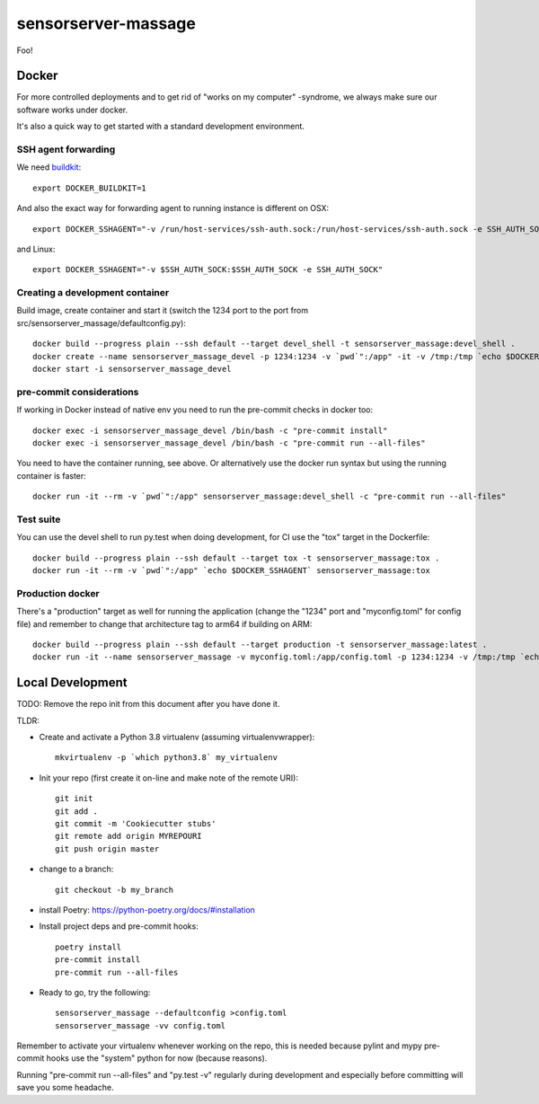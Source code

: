 =============================
sensorserver-massage
=============================

Foo!

Docker
------

For more controlled deployments and to get rid of "works on my computer" -syndrome, we always
make sure our software works under docker.

It's also a quick way to get started with a standard development environment.

SSH agent forwarding
^^^^^^^^^^^^^^^^^^^^

We need buildkit_::

    export DOCKER_BUILDKIT=1

.. _buildkit: https://docs.docker.com/develop/develop-images/build_enhancements/

And also the exact way for forwarding agent to running instance is different on OSX::

    export DOCKER_SSHAGENT="-v /run/host-services/ssh-auth.sock:/run/host-services/ssh-auth.sock -e SSH_AUTH_SOCK=/run/host-services/ssh-auth.sock"

and Linux::

    export DOCKER_SSHAGENT="-v $SSH_AUTH_SOCK:$SSH_AUTH_SOCK -e SSH_AUTH_SOCK"

Creating a development container
^^^^^^^^^^^^^^^^^^^^^^^^^^^^^^^^

Build image, create container and start it (switch the 1234 port to the port from src/sensorserver_massage/defaultconfig.py)::

    docker build --progress plain --ssh default --target devel_shell -t sensorserver_massage:devel_shell .
    docker create --name sensorserver_massage_devel -p 1234:1234 -v `pwd`":/app" -it -v /tmp:/tmp `echo $DOCKER_SSHAGENT` sensorserver_massage:devel_shell
    docker start -i sensorserver_massage_devel

pre-commit considerations
^^^^^^^^^^^^^^^^^^^^^^^^^

If working in Docker instead of native env you need to run the pre-commit checks in docker too::

    docker exec -i sensorserver_massage_devel /bin/bash -c "pre-commit install"
    docker exec -i sensorserver_massage_devel /bin/bash -c "pre-commit run --all-files"

You need to have the container running, see above. Or alternatively use the docker run syntax but using
the running container is faster::

    docker run -it --rm -v `pwd`":/app" sensorserver_massage:devel_shell -c "pre-commit run --all-files"

Test suite
^^^^^^^^^^

You can use the devel shell to run py.test when doing development, for CI use
the "tox" target in the Dockerfile::

    docker build --progress plain --ssh default --target tox -t sensorserver_massage:tox .
    docker run -it --rm -v `pwd`":/app" `echo $DOCKER_SSHAGENT` sensorserver_massage:tox

Production docker
^^^^^^^^^^^^^^^^^

There's a "production" target as well for running the application (change the "1234" port and "myconfig.toml" for
config file) and remember to change that architecture tag to arm64 if building on ARM::

    docker build --progress plain --ssh default --target production -t sensorserver_massage:latest .
    docker run -it --name sensorserver_massage -v myconfig.toml:/app/config.toml -p 1234:1234 -v /tmp:/tmp `echo $DOCKER_SSHAGENT` sensorserver_massage:amd64-latest


Local Development
-----------------

TODO: Remove the repo init from this document after you have done it.

TLDR:

- Create and activate a Python 3.8 virtualenv (assuming virtualenvwrapper)::

    mkvirtualenv -p `which python3.8` my_virtualenv

- Init your repo (first create it on-line and make note of the remote URI)::

    git init
    git add .
    git commit -m 'Cookiecutter stubs'
    git remote add origin MYREPOURI
    git push origin master

- change to a branch::

    git checkout -b my_branch

- install Poetry: https://python-poetry.org/docs/#installation
- Install project deps and pre-commit hooks::

    poetry install
    pre-commit install
    pre-commit run --all-files

- Ready to go, try the following::

    sensorserver_massage --defaultconfig >config.toml
    sensorserver_massage -vv config.toml

Remember to activate your virtualenv whenever working on the repo, this is needed
because pylint and mypy pre-commit hooks use the "system" python for now (because reasons).

Running "pre-commit run --all-files" and "py.test -v" regularly during development and
especially before committing will save you some headache.
